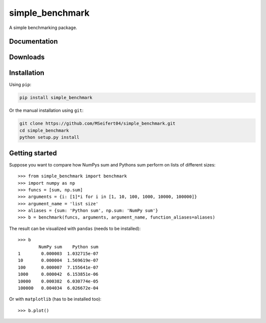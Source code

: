 simple_benchmark
================

A simple benchmarking package.

Documentation
-------------

.. image:: https://readthedocs.org/projects/simple-benchmark/badge/?version=stable
   :target: http://simple-benchmark.readthedocs.io/en/stable/?badge=stable
   :alt: Documentation Status

.. image:: https://readthedocs.org/projects/simple-benchmark/badge/?version=latest
   :target: http://simple-benchmark.readthedocs.io/en/latest/?badge=latest
   :alt: Documentation Status


Downloads
---------

.. image:: https://img.shields.io/pypi/v/simple_benchmark.svg
   :target: https://pypi.python.org/pypi/simple_benchmark
   :alt: PyPI Project

.. image:: https://img.shields.io/github/release/MSeifert04/simple_benchmark.svg
   :target: https://github.com/MSeifert04/simple_benchmark/releases
   :alt: GitHub Project


Installation
------------

Using ``pip``:

.. code::

   pip install simple_benchmark

Or the manual installation using ``git``:

.. code::

   git clone https://github.com/MSeifert04/simple_benchmark.git
   cd simple_benchmark
   python setup.py install

Getting started
---------------

Suppose you want to compare how NumPys sum and Pythons sum perform on lists
of different sizes::

    >>> from simple_benchmark import benchmark
    >>> import numpy as np
    >>> funcs = [sum, np.sum]
    >>> arguments = {i: [1]*i for i in [1, 10, 100, 1000, 10000, 100000]}
    >>> argument_name = 'list size'
    >>> aliases = {sum: 'Python sum', np.sum: 'NumPy sum'}
    >>> b = benchmark(funcs, arguments, argument_name, function_aliases=aliases)

The result can be visualized with ``pandas`` (needs to be installed)::

    >>> b
            NumPy sum    Python sum
    1        0.000003  1.032715e-07
    10       0.000004  1.569619e-07
    100      0.000007  7.155641e-07
    1000     0.000042  6.153851e-06
    10000    0.000382  6.030774e-05
    100000   0.004034  6.026672e-04

Or with ``matplotlib`` (has to be installed too)::

    >>> b.plot()

.. image:: ./docs/source/sum_example.png
